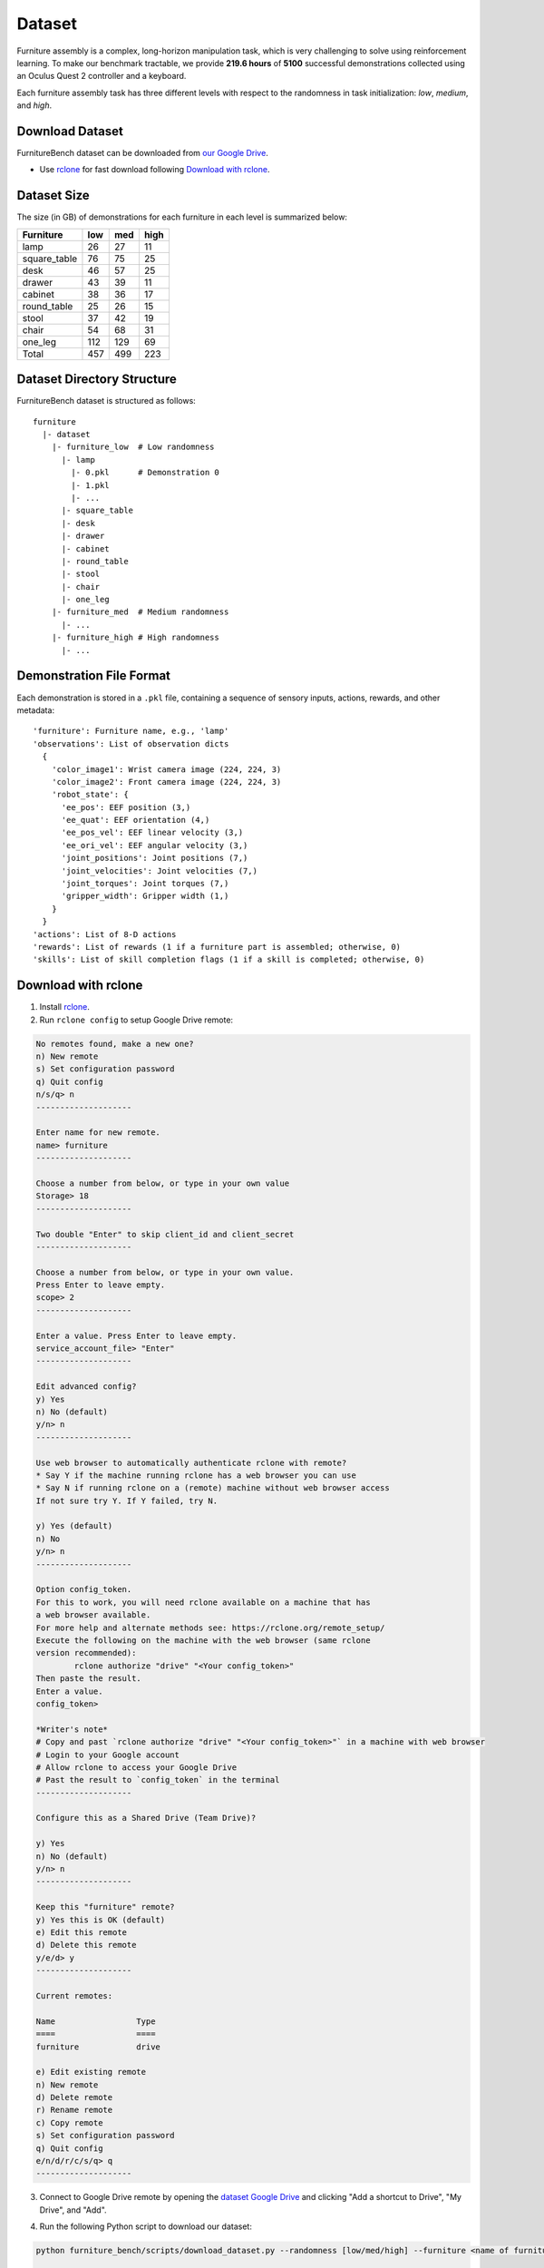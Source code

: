 Dataset
=======

Furniture assembly is a complex, long-horizon manipulation task, which is very challenging to solve using reinforcement learning. To make our benchmark tractable, we provide **219.6 hours** of **5100** successful demonstrations collected using an Oculus Quest 2 controller and a keyboard.

Each furniture assembly task has three different levels with respect to the randomness in task initialization: `low`, `medium`, and `high`.


Download Dataset
~~~~~~~~~~~~~~~~

FurnitureBench dataset can be downloaded from `our Google Drive <https://drive.google.com/drive/folders/1j59vFmgBsatu1PZK52HWX_9o5BCh_XDt?usp=sharing>`__.

* Use `rclone <https://rclone.org/>`__ for fast download following `Download with rclone <#download-with-rclone>`__.


Dataset Size
~~~~~~~~~~~~

The size (in GB) of demonstrations for each furniture in each level is summarized below:

+--------------+-----+------+------+
| Furniture    | low | med  | high |
+==============+=====+======+======+
| lamp         | 26  | 27   | 11   |
+--------------+-----+------+------+
| square_table | 76  | 75   | 25   |
+--------------+-----+------+------+
| desk         | 46  | 57   | 25   |
+--------------+-----+------+------+
| drawer       | 43  | 39   | 11   |
+--------------+-----+------+------+
| cabinet      | 38  | 36   | 17   |
+--------------+-----+------+------+
| round_table  | 25  | 26   | 15   |
+--------------+-----+------+------+
| stool        | 37  | 42   | 19   |
+--------------+-----+------+------+
| chair        | 54  | 68   | 31   |
+--------------+-----+------+------+
| one_leg      | 112 | 129  | 69   |
+--------------+-----+------+------+
| Total        | 457 | 499  | 223  |
+--------------+-----+------+------+


Dataset Directory Structure
~~~~~~~~~~~~~~~~~~~~~~~~~~~

FurnitureBench dataset is structured as follows:
::

   furniture
     |- dataset
       |- furniture_low  # Low randomness
         |- lamp
           |- 0.pkl      # Demonstration 0
           |- 1.pkl
           |- ...
         |- square_table
         |- desk
         |- drawer
         |- cabinet
         |- round_table
         |- stool
         |- chair
         |- one_leg
       |- furniture_med  # Medium randomness
         |- ...
       |- furniture_high # High randomness
         |- ...


Demonstration File Format
~~~~~~~~~~~~~~~~~~~~~~~~~

Each demonstration is stored in a ``.pkl`` file, containing a sequence of sensory inputs, actions, rewards, and other metadata:

::

   'furniture': Furniture name, e.g., 'lamp'
   'observations': List of observation dicts
     {
       'color_image1': Wrist camera image (224, 224, 3)
       'color_image2': Front camera image (224, 224, 3)
       'robot_state': {
         'ee_pos': EEF position (3,)
         'ee_quat': EEF orientation (4,)
         'ee_pos_vel': EEF linear velocity (3,)
         'ee_ori_vel': EEF angular velocity (3,)
         'joint_positions': Joint positions (7,)
         'joint_velocities': Joint velocities (7,)
         'joint_torques': Joint torques (7,)
         'gripper_width': Gripper width (1,)
       }
     }
   'actions': List of 8-D actions
   'rewards': List of rewards (1 if a furniture part is assembled; otherwise, 0)
   'skills': List of skill completion flags (1 if a skill is completed; otherwise, 0)


Download with rclone
~~~~~~~~~~~~~~~~~~~~

1. Install `rclone <https://rclone.org/install/>`__.

2. Run ``rclone config`` to setup Google Drive remote:

.. code::

    No remotes found, make a new one?
    n) New remote
    s) Set configuration password
    q) Quit config
    n/s/q> n
    --------------------

    Enter name for new remote.
    name> furniture
    --------------------

    Choose a number from below, or type in your own value
    Storage> 18
    --------------------

    Two double "Enter" to skip client_id and client_secret
    --------------------

    Choose a number from below, or type in your own value.
    Press Enter to leave empty.
    scope> 2
    --------------------

    Enter a value. Press Enter to leave empty.
    service_account_file> "Enter"
    --------------------

    Edit advanced config?
    y) Yes
    n) No (default)
    y/n> n
    --------------------

    Use web browser to automatically authenticate rclone with remote?
    * Say Y if the machine running rclone has a web browser you can use
    * Say N if running rclone on a (remote) machine without web browser access
    If not sure try Y. If Y failed, try N.

    y) Yes (default)
    n) No
    y/n> n
    --------------------

    Option config_token.
    For this to work, you will need rclone available on a machine that has
    a web browser available.
    For more help and alternate methods see: https://rclone.org/remote_setup/
    Execute the following on the machine with the web browser (same rclone
    version recommended):
            rclone authorize "drive" "<Your config_token>"
    Then paste the result.
    Enter a value.
    config_token>

    *Writer's note*
    # Copy and past `rclone authorize "drive" "<Your config_token>"` in a machine with web browser
    # Login to your Google account
    # Allow rclone to access your Google Drive
    # Past the result to `config_token` in the terminal
    --------------------

    Configure this as a Shared Drive (Team Drive)?

    y) Yes
    n) No (default)
    y/n> n
    --------------------

    Keep this "furniture" remote?
    y) Yes this is OK (default)
    e) Edit this remote
    d) Delete this remote
    y/e/d> y
    --------------------

    Current remotes:

    Name                 Type
    ====                 ====
    furniture            drive

    e) Edit existing remote
    n) New remote
    d) Delete remote
    r) Rename remote
    c) Copy remote
    s) Set configuration password
    q) Quit config
    e/n/d/r/c/s/q> q
    --------------------

3. Connect to Google Drive remote by opening the `dataset Google Drive <https://drive.google.com/drive/u/1/folders/1j59vFmgBsatu1PZK52HWX_9o5BCh_XDt>`__ and clicking "Add a shortcut to Drive", "My Drive", and "Add".

.. image:: ../_static/images/add_shortcut.png
        :width: 400

4. Run the following Python script to download our dataset:

.. code::

    python furniture_bench/scripts/download_dataset.py --randomness [low/med/high] --furniture <name of furniture> --out_dir <path/to/data>

    # E.g., download lamp data with low randomness
    python furniture_bench/scripts/download_data.py --randomness low --furniture lamp --out_dir furniture_dataset

    # E.g., download all furniture data with low randomness
    python furniture_bench/scripts/download_data.py --randomness low --furniture all --out_dir furniture_dataset

